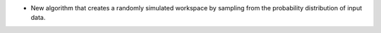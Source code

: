 - New algorithm that creates a randomly simulated workspace by sampling from the probability distribution of input data.
